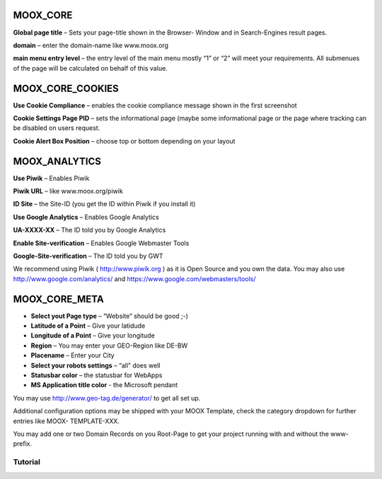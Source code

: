 ﻿.. include:: Images.txt

.. ==================================================
.. FOR YOUR INFORMATION
.. --------------------------------------------------
.. -*- coding: utf-8 -*- with BOM.

.. ==================================================
.. DEFINE SOME TEXTROLES
.. --------------------------------------------------
.. role::   underline
.. role::   typoscript(code)
.. role::   ts(typoscript)
   :class:  typoscript
.. role::   php(code)



MOOX\_CORE
""""""""""

**Global page title** – Sets your page-title shown in the Browser-
Window and in Search-Engines result pages.

**domain** – enter the domain-name like www.moox.org

**main menu entry level** – the entry level of the main menu mostly
“1” or “2” will meet your requirements. All submenues of the page will
be calculated on behalf of this value.


MOOX\_CORE\_COOKIES
"""""""""""""""""""

**Use Cookie Compliance** – enables the cookie compliance message
shown in the first screenshot

**Cookie Settings Page PID** – sets the informational page (maybe some
informational page or the page where tracking can be disabled on users
request.

**Cookie Alert Box Position** – choose top or bottom depending on your
layout


MOOX\_ANALYTICS
"""""""""""""""

**Use Piwik** – Enables Piwik

**Piwik URL** – like www.moox.org/piwik

**ID Site** – the Site-ID (you get the ID within Piwik if you install
it)

**Use Google Analytics** – Enables Google Analytics

**UA-XXXX-XX** – The ID told you by Google Analytics

**Enable Site-verification** – Enables Google Webmaster Tools

**Google-Site-verification** – The ID told you by GWT

We recommend using Piwik ( `http://www.piwik.org
<http://www.piwik.org/>`_ ) as it is Open Source and you own the data.
You may also use `http://www.google.com/analytics/
<http://www.google.com/analytics/>`_ and
`https://www.google.com/webmasters/tools/
<https://www.google.com/webmasters/tools/>`_


MOOX\_CORE\_META
""""""""""""""""

- **Select yout Page type** – “Website” should be good ;-)

- **Latitude of a Point** – Give your latidude

- **Longitude of a Point** – Give your longitude

- **Region** – You may enter your GEO-Region like DE-BW

- **Placename** – Enter your City

- **Select your robots settings** – “all” does well

- **Statusbar color** – the statusbar for WebApps

- **MS Application title color** - the Microsoft pendant

You may use `http://www.geo-tag.de/generator/ <http://www.geo-
tag.de/generator/>`_ to get all set up.

Additional configuration options may be shipped with your MOOX
Template, check the category dropdown for further entries like MOOX-
TEMPLATE-XXX.

You may add one or two Domain Records on you Root-Page to get your
project running with and without the www-prefix.

.. image:: ../../../Images/manual_html_m714dbc87.jpg

Tutorial
--------
